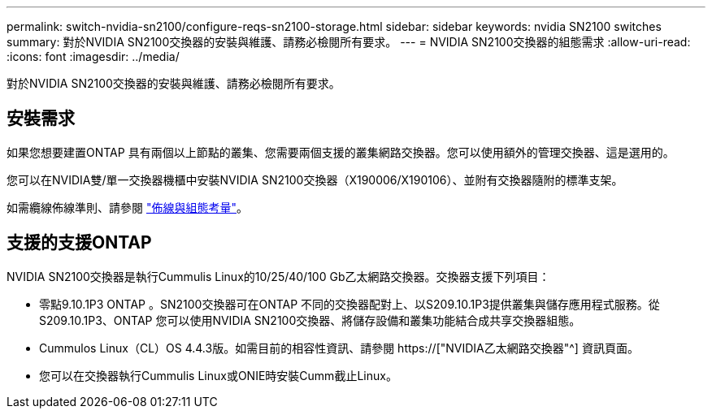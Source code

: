---
permalink: switch-nvidia-sn2100/configure-reqs-sn2100-storage.html 
sidebar: sidebar 
keywords: nvidia SN2100 switches 
summary: 對於NVIDIA SN2100交換器的安裝與維護、請務必檢閱所有要求。 
---
= NVIDIA SN2100交換器的組態需求
:allow-uri-read: 
:icons: font
:imagesdir: ../media/


[role="lead"]
對於NVIDIA SN2100交換器的安裝與維護、請務必檢閱所有要求。



== 安裝需求

如果您想要建置ONTAP 具有兩個以上節點的叢集、您需要兩個支援的叢集網路交換器。您可以使用額外的管理交換器、這是選用的。

您可以在NVIDIA雙/單一交換器機櫃中安裝NVIDIA SN2100交換器（X190006/X190106）、並附有交換器隨附的標準支架。

如需纜線佈線準則、請參閱 link:cabling-considerations-sn2100-cluster.html["佈線與組態考量"]。



== 支援的支援ONTAP

NVIDIA SN2100交換器是執行Cummulis Linux的10/25/40/100 Gb乙太網路交換器。交換器支援下列項目：

* 零點9.10.1P3 ONTAP 。SN2100交換器可在ONTAP 不同的交換器配對上、以S209.10.1P3提供叢集與儲存應用程式服務。從S209.10.1P3、ONTAP 您可以使用NVIDIA SN2100交換器、將儲存設備和叢集功能結合成共享交換器組態。
* Cummulos Linux（CL）OS 4.4.3版。如需目前的相容性資訊、請參閱 https://["NVIDIA乙太網路交換器"^] 資訊頁面。
* 您可以在交換器執行Cummulis Linux或ONIE時安裝Cumm截止Linux。

